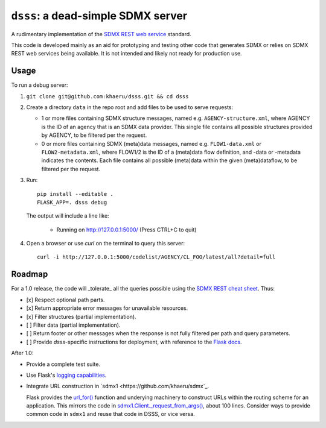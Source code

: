 ``dsss``: a dead-simple SDMX server
***********************************

A rudimentary implementation of the `SDMX REST web service <https://github.com/sdmx-twg/sdmx-rest>`_ standard.

This code is developed mainly as an aid for prototyping and testing other code that generates SDMX or relies on SDMX REST web services being available.
It is not intended and likely not ready for production use.

Usage
=====

To run a debug server:

1. ``git clone git@github.com:khaeru/dsss.git && cd dsss``

2. Create a directory ``data`` in the repo root and add files to be used to serve requests:

   - 1 or more files containing SDMX structure messages, named e.g. ``AGENCY-structure.xml``, where AGENCY is the ID of an agency that is an SDMX data provider.
     This single file contains all possible structures provided by AGENCY, to be filtered per the request.
   - 0 or more files containing SDMX (meta)data messages, named e.g. ``FLOW1-data.xml`` or ``FLOW2-metadata.xml``, where FLOW1/2 is the ID of a (meta)data flow definition, and -data or -metadata indicates the contents.
     Each file contains all possible (meta)data within the given (meta)dataflow, to be filtered per the request.

3. Run::

    pip install --editable .
    FLASK_APP=. dsss debug

   The output will include a line like:

    * Running on http://127.0.0.1:5000/ (Press CTRL+C to quit)

4. Open a browser or use `curl` on the terminal to query this server::

    curl -i http://127.0.0.1:5000/codelist/AGENCY/CL_FOO/latest/all?detail=full


Roadmap
=======

For a 1.0 release, the code will _tolerate_ all the queries possible using the `SDMX REST cheat sheet <https://raw.githubusercontent.com/sdmx-twg/sdmx-rest/master/v2_1/ws/rest/docs/rest_cheat_sheet.pdf>`_.
Thus:

- [x] Respect optional path parts.
- [x] Return appropriate error messages for unavailable resources.
- [x] Filter structures (partial implementation).
- [ ] Filter data (partial implementation).
- [ ] Return footer or other messages when the response is not fully filtered per path and query parameters.
- [ ] Provide `dsss`-specific instructions for deployment, with reference to the `Flask docs <https://flask.palletsprojects.com/en/2.0.x/deploying/>`_.

After 1.0:

- Provide a complete test suite.
- Use Flask's `logging capabilities <https://flask.palletsprojects.com/en/2.0.x/logging/>`_.
- Integrate URL construction in `sdmx1 <https://github.com/khaeru/sdmx`_.

  Flask provides the `url_for() <https://flask.palletsprojects.com/en/2.0.x/api/#flask.url_for>`_ function and underying machinery to construct URLs within the routing scheme for an application.
  This mirrors the code in `sdmx1.Client._request_from_args() <https://github.com/khaeru/sdmx/blob/main/sdmx/client.py#L161>`_, about 100 lines.
  Consider ways to provide common code in ``sdmx1`` and reuse that code in DSSS, or vice versa.
